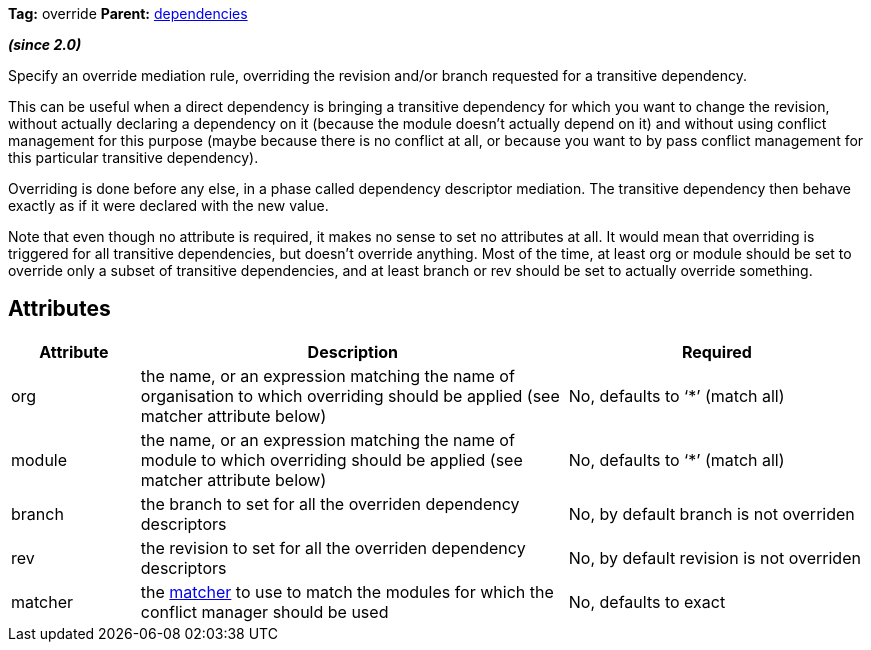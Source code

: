 
*Tag:* override *Parent:* link:../ivyfile/dependencies.html[dependencies]



*__(since 2.0)__*

Specify an override mediation rule, overriding the revision and/or branch requested for a transitive dependency.

This can be useful when a direct dependency is bringing a transitive dependency for which you want to change the revision, without actually declaring a dependency on it (because the module doesn't actually depend on it) and without using conflict management for this purpose (maybe because there is no conflict at all, or because you want to by pass conflict management for this particular transitive dependency).

Overriding is done before any else, in a phase called dependency descriptor mediation. The transitive dependency then behave exactly as if it were declared with the new value.

Note that even though no attribute is required, it makes no sense to set no attributes at all. It would mean that overriding is triggered for all transitive dependencies, but doesn't override anything. Most of the time, at least org or module should be set to override only a subset of transitive dependencies, and at least branch or rev should be set to actually override something.


== Attributes


[options="header",cols="15%,50%,35%"]
|=======
|Attribute|Description|Required
|org|the name, or an expression matching the name of organisation to which overriding should be applied (see matcher attribute below)|No, defaults to '`$$*$$`' (match all)
|module|the name, or an expression matching the name of module to which overriding should be applied (see matcher attribute below)|No, defaults to '`$$*$$`' (match all)
|branch|the branch to set for all the overriden dependency descriptors|No, by default branch is not overriden
|rev|the revision to set for all the overriden dependency descriptors|No, by default revision is not overriden
|matcher|the link:../concept.html#matcher[matcher] to use to match the modules for which the conflict manager should be used|No, defaults to exact
|=======

